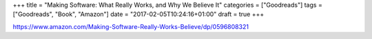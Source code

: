 +++
title = "Making Software: What Really Works, and Why We Believe It"
categories = ["Goodreads"]
tags = ["Goodreads", "Book", "Amazon"]
date = "2017-02-05T10:24:16+01:00"
draft = true
+++

https://www.amazon.com/Making-Software-Really-Works-Believe/dp/0596808321
